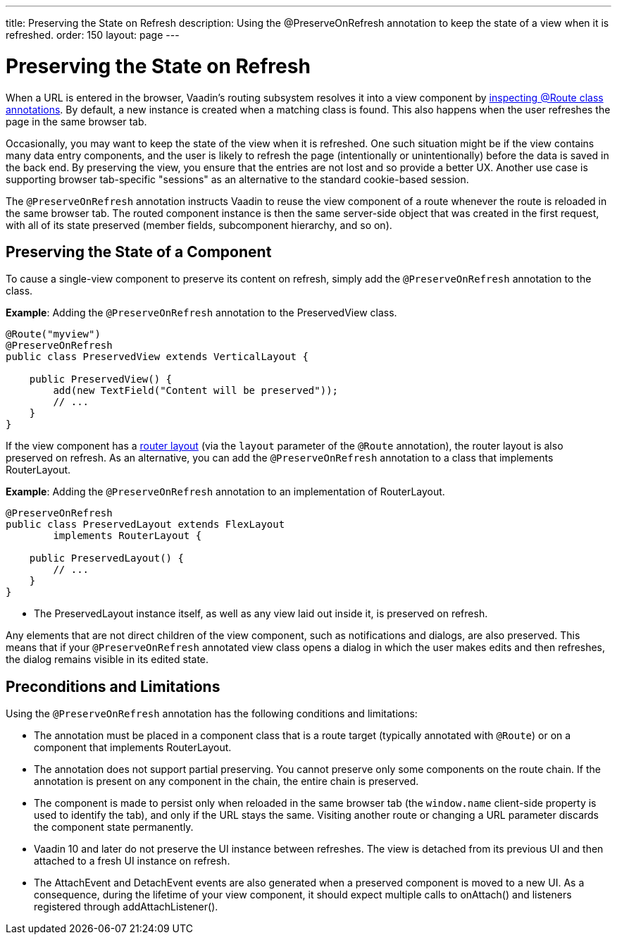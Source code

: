---
title: Preserving the State on Refresh
description: Using the @PreserveOnRefresh annotation to keep the state of a view when it is refreshed.
order: 150
layout: page
---

= Preserving the State on Refresh

When a URL is entered in the browser, Vaadin's routing subsystem resolves it into a view component by <<../routing#,inspecting @Route class annotations>>.
By default, a new instance is created when a matching class is found.
This also happens when the user refreshes the page in the same browser tab.

Occasionally, you may want to keep the state of the view when it is refreshed.
One such situation might be if the view contains many data entry components, and the user is likely to refresh the page (intentionally or unintentionally) before the data is saved in the back end.
By preserving the view, you ensure that the entries are not lost and so provide a better UX.
Another use case is supporting browser tab-specific "sessions" as an alternative to the standard cookie-based session.

The `@PreserveOnRefresh` annotation instructs Vaadin to reuse the view component of a route whenever the route is reloaded in the same browser tab.
The routed component instance is then the same server-side object that was created in the first request, with all of its state preserved (member fields, subcomponent hierarchy, and so on).

== Preserving the State of a Component

To cause a single-view component to preserve its content on refresh, simply add the `@PreserveOnRefresh` annotation  to the class.

*Example*: Adding the `@PreserveOnRefresh` annotation to the [classname]#PreservedView# class.

[source,java]
----
@Route("myview")
@PreserveOnRefresh
public class PreservedView extends VerticalLayout {

    public PreservedView() {
        add(new TextField("Content will be preserved"));
        // ...
    }
}
----

If the view component has a <<../routing/layout#,router layout>> (via the `layout` parameter of the `@Route` annotation), the router layout is also preserved on refresh.
As an alternative, you can add the `@PreserveOnRefresh` annotation to a class that implements [interfacename]#RouterLayout#.

*Example*: Adding the `@PreserveOnRefresh` annotation to an implementation of [interfacename]#RouterLayout#.

[source,java]
----
@PreserveOnRefresh
public class PreservedLayout extends FlexLayout
        implements RouterLayout {

    public PreservedLayout() {
        // ...
    }
}
----
* The [classname]#PreservedLayout# instance itself, as well as any view laid out inside it, is preserved on refresh.

Any elements that are not direct children of the view component, such as notifications and dialogs, are also preserved.
This means that if your `@PreserveOnRefresh` annotated view class opens a dialog in which the user makes edits and then refreshes, the dialog remains visible in its edited state.

== Preconditions and Limitations

Using the `@PreserveOnRefresh` annotation has the following conditions and limitations:

* The annotation must be placed in a component class that is a route target (typically annotated with `@Route`) or on a component that implements [interfacename]#RouterLayout#.

* The annotation does not support partial preserving.
You cannot preserve only some components on the route chain.
If the annotation is present on any component in the chain, the entire chain is preserved.

* The component is made to persist only when reloaded in the same browser tab (the `window.name` client-side property is used to identify the tab), and only if the URL stays the same.
Visiting another route or changing a URL parameter discards the component state permanently.

* Vaadin 10 and later do not preserve the [classname]#UI# instance between refreshes.
The view is detached from its previous [classname]#UI# and then attached to a fresh [classname]#UI# instance on refresh.

* The [classname]#AttachEvent# and [classname]#DetachEvent# events are also generated when a preserved component is moved to a new [classname]#UI#.
As a consequence, during the lifetime of your view component, it should expect multiple calls to [methodname]#onAttach()# and listeners registered through [methodname]#addAttachListener()#.
